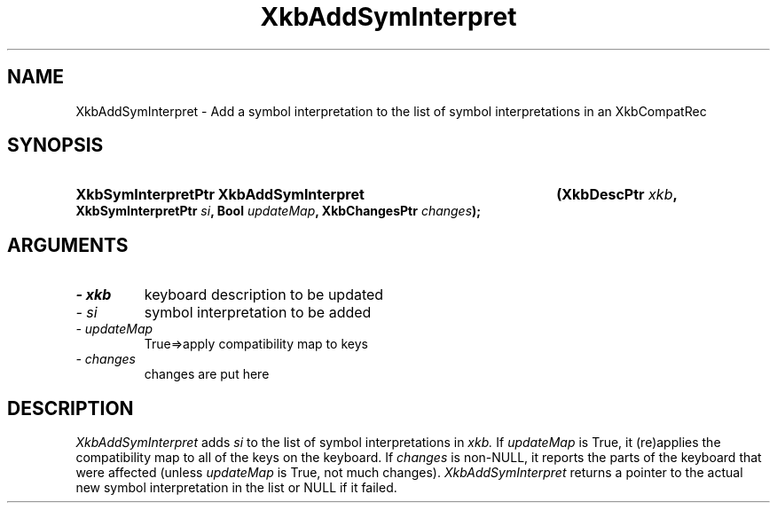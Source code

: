 .\" Copyright 1999 Oracle and/or its affiliates. All rights reserved.
.\"
.\" Permission is hereby granted, free of charge, to any person obtaining a
.\" copy of this software and associated documentation files (the "Software"),
.\" to deal in the Software without restriction, including without limitation
.\" the rights to use, copy, modify, merge, publish, distribute, sublicense,
.\" and/or sell copies of the Software, and to permit persons to whom the
.\" Software is furnished to do so, subject to the following conditions:
.\"
.\" The above copyright notice and this permission notice (including the next
.\" paragraph) shall be included in all copies or substantial portions of the
.\" Software.
.\"
.\" THE SOFTWARE IS PROVIDED "AS IS", WITHOUT WARRANTY OF ANY KIND, EXPRESS OR
.\" IMPLIED, INCLUDING BUT NOT LIMITED TO THE WARRANTIES OF MERCHANTABILITY,
.\" FITNESS FOR A PARTICULAR PURPOSE AND NONINFRINGEMENT.  IN NO EVENT SHALL
.\" THE AUTHORS OR COPYRIGHT HOLDERS BE LIABLE FOR ANY CLAIM, DAMAGES OR OTHER
.\" LIABILITY, WHETHER IN AN ACTION OF CONTRACT, TORT OR OTHERWISE, ARISING
.\" FROM, OUT OF OR IN CONNECTION WITH THE SOFTWARE OR THE USE OR OTHER
.\" DEALINGS IN THE SOFTWARE.
.\"
.TH XkbAddSymInterpret 3 "libX11 1.6.8" "X Version 11" "XKB FUNCTIONS"
.SH NAME
XkbAddSymInterpret \- Add a symbol interpretation to the list of symbol 
interpretations in an XkbCompatRec
.SH SYNOPSIS
.HP
.B XkbSymInterpretPtr XkbAddSymInterpret
.BI "(\^XkbDescPtr " "xkb" "\^,"
.BI "XkbSymInterpretPtr " "si" "\^,"
.BI "Bool " "updateMap" "\^,"
.BI "XkbChangesPtr " "changes" "\^);"
.if n .ti +5n
.if t .ti +.5i
.SH ARGUMENTS
.TP
.I \- xkb
keyboard description to be updated 
.TP
.I \- si
symbol interpretation to be added
.TP
.I \- updateMap
True=>apply compatibility map to keys
.TP
.I \- changes
changes are put here 
.SH DESCRIPTION
.LP
.I XkbAddSymInterpret 
adds 
.I si 
to the list of symbol interpretations in 
.I xkb. 
If 
.I updateMap 
is True, it (re)applies the compatibility map to all of the keys on the 
keyboard. If 
.I changes 
is non-NULL, it reports the parts of the keyboard that were affected (unless
.I updateMap 
is True, not much changes). 
.I XkbAddSymInterpret 
returns a pointer to the actual new symbol interpretation in the list or NULL if 
it failed.
